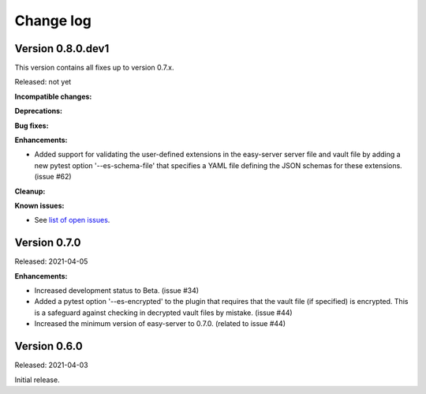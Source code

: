.. Licensed under the Apache License, Version 2.0 (the "License");
.. you may not use this file except in compliance with the License.
.. You may obtain a copy of the License at
..
..    http://www.apache.org/licenses/LICENSE-2.0
..
.. Unless required by applicable law or agreed to in writing, software
.. distributed under the License is distributed on an "AS IS" BASIS,
.. WITHOUT WARRANTIES OR CONDITIONS OF ANY KIND, either express or implied.
.. See the License for the specific language governing permissions and
.. limitations under the License.


.. _`Change log`:

Change log
==========


Version 0.8.0.dev1
------------------

This version contains all fixes up to version 0.7.x.

Released: not yet

**Incompatible changes:**

**Deprecations:**

**Bug fixes:**

**Enhancements:**

* Added support for validating the user-defined extensions in the easy-server
  server file and vault file by adding a new pytest option '--es-schema-file'
  that specifies a YAML file defining the JSON schemas for these extensions.
  (issue #62)

**Cleanup:**

**Known issues:**

* See `list of open issues`_.

.. _`list of open issues`: https://github.com/andy-maier/pytest-easy-server/issues


Version 0.7.0
-------------

Released: 2021-04-05

**Enhancements:**

* Increased development status to Beta. (issue #34)

* Added a pytest option '--es-encrypted' to the plugin that requires that the
  vault file (if specified) is encrypted. This is a safeguard against checking
  in decrypted vault files by mistake. (issue #44)

* Increased the minimum version of easy-server to 0.7.0. (related to issue #44)


Version 0.6.0
-------------

Released: 2021-04-03

Initial release.
